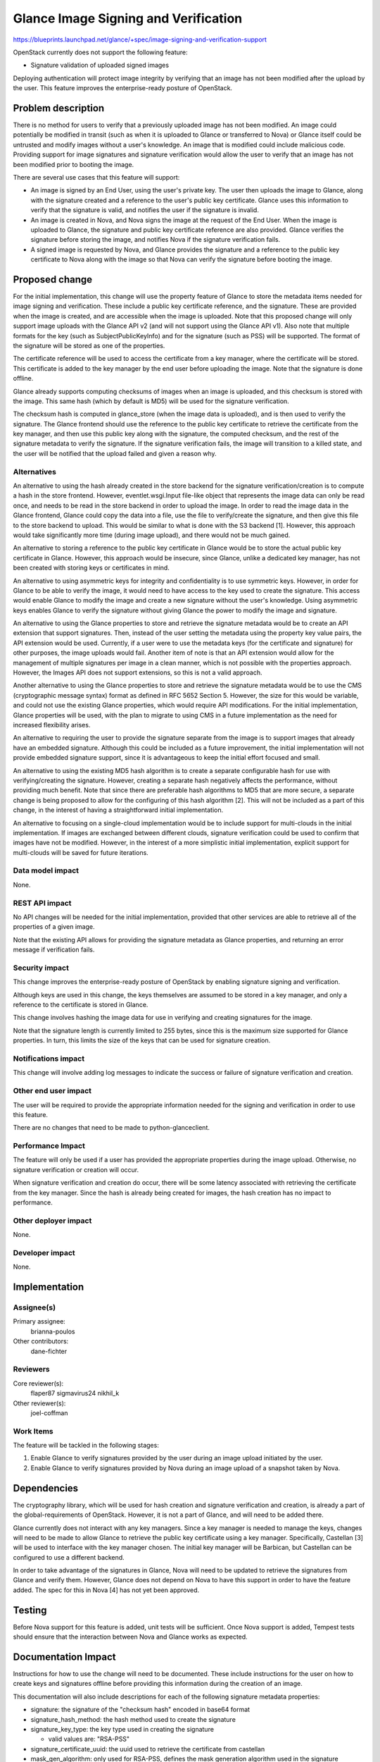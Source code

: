 ..
 This work is licensed under a Creative Commons Attribution 3.0 Unported
 License.

 http://creativecommons.org/licenses/by/3.0/legalcode

=====================================
Glance Image Signing and Verification
=====================================

https://blueprints.launchpad.net/glance/+spec/image-signing-and-verification-support

OpenStack currently does not support the following feature:

* Signature validation of uploaded signed images

Deploying authentication will protect image integrity by verifying that an
image has not been modified after the upload by the user.  This feature
improves the enterprise-ready posture of OpenStack.


Problem description
===================

There is no method for users to verify that a previously uploaded image has
not been modified.  An image could potentially be modified in transit (such as
when it is uploaded to Glance or transferred to Nova) or Glance itself could
be untrusted and modify images without a user's knowledge.  An image that is
modified could include malicious code.  Providing support for image signatures
and signature verification would allow the user to verify that an image has
not been modified prior to booting the image.

There are several use cases that this feature will support:

* An image is signed by an End User, using the user's private key.  The user
  then uploads the image to Glance, along with the signature created and a
  reference to the user's public key certificate.  Glance uses this
  information to verify that the signature is valid, and notifies the user
  if the signature is invalid.

* An image is created in Nova, and Nova signs the image at the request of the
  End User.  When the image is uploaded to Glance, the signature and public
  key certificate reference are also provided.  Glance verifies the signature
  before storing the image, and notifies Nova if the signature verification
  fails.

* A signed image is requested by Nova, and Glance provides the signature and
  a reference to the public key certificate to Nova along with the image so
  that Nova can verify the signature before booting the image.


Proposed change
===============

For the initial implementation, this change will use the property feature of
Glance to store the metadata items needed for image signing and verification.
These include a public key certificate reference, and the signature.  These
are provided when the image is created, and are accessible when the image is
uploaded.  Note that this proposed change will only support image uploads with
the Glance API v2 (and will not support using the Glance API v1).  Also note
that multiple formats for the key (such as SubjectPublicKeyInfo) and for the
signature (such as PSS) will be supported.  The format of the signature will
be stored as one of the properties.

The certificate reference will be used to access the certificate from a key
manager, where the certificate will be stored.  This certificate is added to
the key manager by the end user before uploading the image.  Note that the
signature is done offline.

Glance already supports computing checksums of images when an image is
uploaded, and this checksum is stored with the image.  This same hash (which
by default is MD5) will be used for the signature verification.

The checksum hash is computed in glance_store (when the image data is
uploaded), and is then used to verify the signature.  The Glance frontend
should use the reference to the public key certificate to retrieve the
certificate from the key manager, and then use this public key along with the
signature, the computed checksum, and the rest of the signature metadata to
verify the signature.  If the signature verification fails, the image will
transition to a killed state, and the user will be notified that the upload
failed and given a reason why.

Alternatives
------------

An alternative to using the hash already created in the store backend for the
signature verification/creation is to compute a hash in the store frontend.
However, eventlet.wsgi.Input file-like object that represents the image data
can only be read once, and needs to be read in the store backend in order to
upload the image.  In order to read the image data in the Glance frontend,
Glance could copy the data into a file, use the file to verify/create the
signature, and then give this file to the store backend to upload.  This would
be similar to what is done with the S3 backend [1]. However, this approach
would take significantly more time (during image upload), and there would not
be much gained.

An alternative to storing a reference to the public key certificate in Glance
would be to store the actual public key certificate in Glance.  However, this
approach would be insecure, since Glance, unlike a dedicated key manager, has
not been created with storing keys or certificates in mind.

An alternative to using asymmetric keys for integrity and confidentiality is
to use symmetric keys.  However, in order for Glance to be able to verify the
image, it would need to have access to the key used to create the signature.
This access would enable Glance to modify the image and create a new signature
without the user's knowledge.  Using asymmetric keys enables Glance to verify
the signature without giving Glance the power to modify the image and
signature.

An alternative to using the Glance properties to store and retrieve the
signature metadata would be to create an API extension that support
signatures. Then, instead of the user setting the metadata using the property
key value pairs, the API extension would be used. Currently, if a user were to
use the metadata keys (for the certificate and signature) for other purposes,
the image uploads would fail.  Another item of note is that an API extension
would allow for the management of multiple signatures per image in a clean
manner, which is not possible with the properties approach. However, the
Images API does not support extensions, so this is not a valid approach.

Another alternative to using the Glance properties to store and retrieve the
signature metadata would be to use the CMS (cryptographic message syntax)
format as defined in RFC 5652 Section 5.  However, the size for this would be
variable, and could not use the existing Glance properties, which would
require API modifications.  For the initial implementation, Glance properties
will be used, with the plan to migrate to using CMS in a future implementation
as the need for increased flexibility arises.

An alternative to requiring the user to provide the signature separate from
the image is to support images that already have an embedded signature.
Although this could be included as a future improvement, the initial
implementation will not provide embedded signature support, since it is
advantageous to keep the initial effort focused and small.

An alternative to using the existing MD5 hash algorithm is to create a
separate configurable hash for use with verifying/creating the signature.
However, creating a separate hash negatively affects the performance, without
providing much benefit.  Note that since there are preferable hash algorithms
to MD5 that are more secure, a separate change is being proposed to allow for
the configuring of this hash algorithm [2].  This will not be included as a
part of this change, in the interest of having a straightforward initial
implementation.

An alternative to focusing on a single-cloud implementation would be to
include support for multi-clouds in the initial implementation.  If images are
exchanged between different clouds, signature verification could be used to
confirm that images have not be modified.  However, in the interest of a more
simplistic initial implementation, explicit support for multi-clouds will be
saved for future iterations.

Data model impact
-----------------

None.

REST API impact
---------------

No API changes will be needed for the initial implementation, provided that
other services are able to retrieve all of the properties of a given image.

Note that the existing API allows for providing the signature metadata as
Glance properties, and returning an error message if verification fails.

Security impact
---------------

This change improves the enterprise-ready posture of OpenStack by enabling
signature signing and verification.

Although keys are used in this change, the keys themselves are assumed to be
stored in a key manager, and only a reference to the certificate is stored in
Glance.

This change involves hashing the image data for use in verifying and creating
signatures for the image.

Note that the signature length is currently limited to 255 bytes, since this
is the maximum size supported for Glance properties.  In turn, this limits
the size of the keys that can be used for signature creation.

Notifications impact
--------------------

This change will involve adding log messages to indicate the success or
failure of signature verification and creation.

Other end user impact
---------------------

The user will be required to provide the appropriate information needed for
the signing and verification in order to use this feature.

There are no changes that need to be made to python-glanceclient.

Performance Impact
------------------

The feature will only be used if a user has provided the appropriate
properties during the image upload.  Otherwise, no signature verification or
creation will occur.

When signature verification and creation do occur, there will be some latency
associated with retrieving the certificate from the key manager.  Since the
hash is already being created for images, the hash creation has no impact to
performance.

Other deployer impact
---------------------

None.

Developer impact
----------------

None.


Implementation
==============

Assignee(s)
-----------

Primary assignee:
  brianna-poulos

Other contributors:
  dane-fichter

Reviewers
---------

Core reviewer(s):
  flaper87
  sigmavirus24
  nikhil_k

Other reviewer(s):
  joel-coffman

Work Items
----------

The feature will be tackled in the following stages:

1. Enable Glance to verify signatures provided by the user during an image
   upload initiated by the user.
2. Enable Glance to verify signatures provided by Nova during an image upload
   of a snapshot taken by Nova.


Dependencies
============

The cryptography library, which will be used for hash creation and signature
verification and creation, is already a part of the global-requirements of
OpenStack.  However, it is not a part of Glance, and will need to be added
there.

Glance currently does not interact with any key managers.  Since a key manager
is needed to manage the keys, changes will need to be made to allow Glance to
retrieve the public key certificate using a key manager.  Specifically,
Castellan [3] will be used to interface with the key manager chosen.  The
initial key manager will be Barbican, but Castellan can be configured to use a
different backend.

In order to take advantage of the signatures in Glance, Nova will need to
be updated to retrieve the signatures from Glance and verify them.  However,
Glance does not depend on Nova to have this support in order to have the
feature added.  The spec for this in Nova [4] has not yet been approved.


Testing
=======

Before Nova support for this feature is added, unit tests will be sufficient.
Once Nova support is added, Tempest tests should ensure that the interaction
between Nova and Glance works as expected.


Documentation Impact
====================

Instructions for how to use the change will need to be documented.  These
include instructions for the user on how to create keys and signatures
offline before providing this information during the creation of an image.

This documentation will also include descriptions for each of the following
signature metadata properties:

* signature: the signature of the "checksum hash" encoded in base64 format
* signature_hash_method: the hash method used to create the signature
* signature_key_type: the key type used in creating the signature

  - valid values are: "RSA-PSS"

* signature_certificate_uuid: the uuid used to retrieve the certificate from
  castellan
* mask_gen_algorithm: only used for RSA-PSS, defines the mask generation
  algorithm used in the signature generation, optional and defaults to "MGF1"

  - valid values are: "MGF1"

* pss_salt_length: only used for RSA-PSS, defines the salt length used in the
  signature generation, optional and defaults to PSS.MAX_LENGTH


References
==========

cryptography: https://cryptography.io/en/latest/

[1] http://goo.gl/Y3u3lK

[2] https://review.openstack.org/191542

[3] http://git.openstack.org/cgit/openstack/castellan

[4] https://review.openstack.org/#/c/188874/
